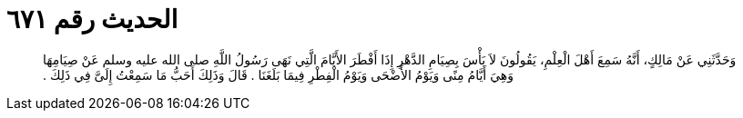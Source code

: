 
= الحديث رقم ٦٧١

[quote.hadith]
وَحَدَّثَنِي عَنْ مَالِكٍ، أَنَّهُ سَمِعَ أَهْلَ الْعِلْمِ، يَقُولُونَ لاَ بَأْسَ بِصِيَامِ الدَّهْرِ إِذَا أَفْطَرَ الأَيَّامَ الَّتِي نَهَى رَسُولُ اللَّهِ صلى الله عليه وسلم عَنْ صِيَامِهَا وَهِيَ أَيَّامُ مِنًى وَيَوْمُ الأَضْحَى وَيَوْمُ الْفِطْرِ فِيمَا بَلَغَنَا ‏.‏ قَالَ وَذَلِكَ أَحَبُّ مَا سَمِعْتُ إِلَىَّ فِي ذَلِكَ ‏.‏